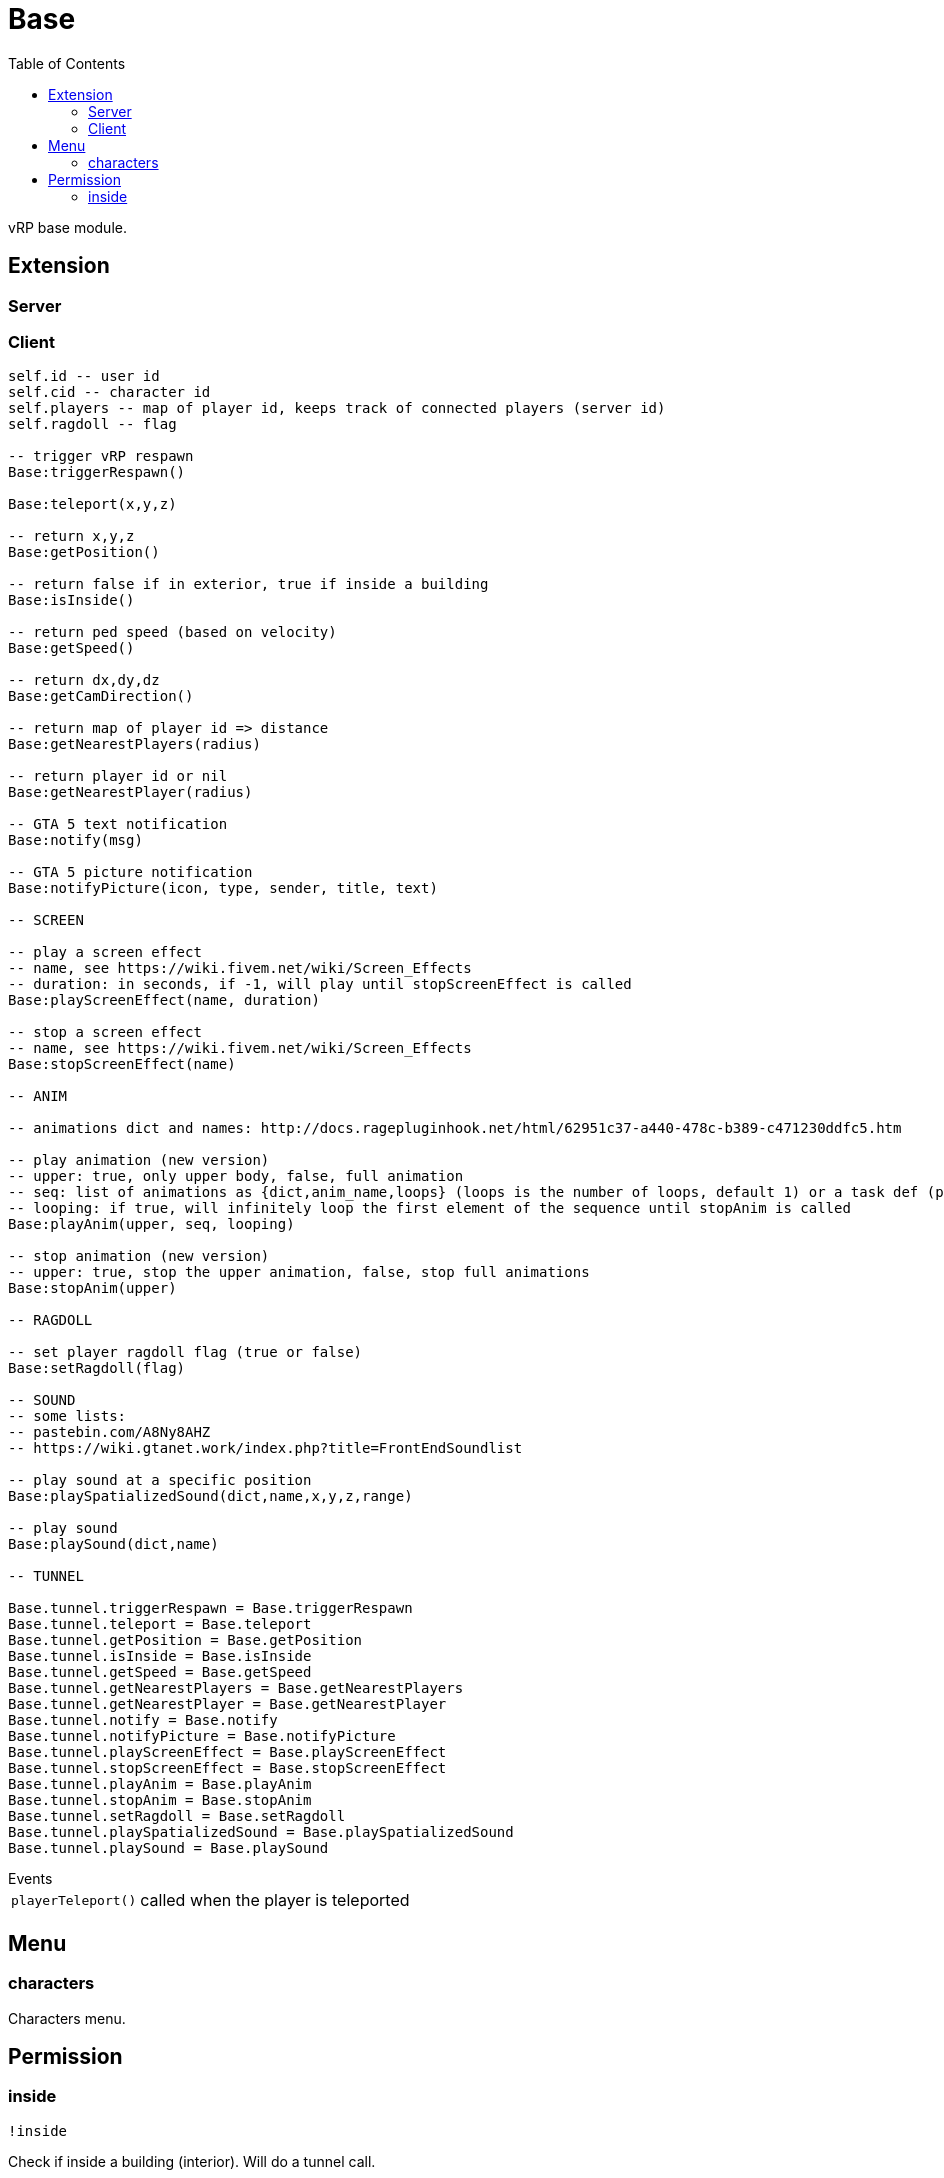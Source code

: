 ifdef::env-github[]
:tip-caption: :bulb:
:note-caption: :information_source:
:important-caption: :heavy_exclamation_mark:
:caution-caption: :fire:
:warning-caption: :warning:
endif::[]
:toc: left
:toclevels: 5

= Base

vRP base module.

== Extension

=== Server

[source,lua]
----
----

=== Client

[source,lua]
----
self.id -- user id
self.cid -- character id
self.players -- map of player id, keeps track of connected players (server id)
self.ragdoll -- flag

-- trigger vRP respawn
Base:triggerRespawn()

Base:teleport(x,y,z)

-- return x,y,z
Base:getPosition()

-- return false if in exterior, true if inside a building
Base:isInside()

-- return ped speed (based on velocity)
Base:getSpeed()

-- return dx,dy,dz
Base:getCamDirection()

-- return map of player id => distance
Base:getNearestPlayers(radius)

-- return player id or nil
Base:getNearestPlayer(radius)

-- GTA 5 text notification
Base:notify(msg)

-- GTA 5 picture notification
Base:notifyPicture(icon, type, sender, title, text)

-- SCREEN

-- play a screen effect
-- name, see https://wiki.fivem.net/wiki/Screen_Effects
-- duration: in seconds, if -1, will play until stopScreenEffect is called
Base:playScreenEffect(name, duration)

-- stop a screen effect
-- name, see https://wiki.fivem.net/wiki/Screen_Effects
Base:stopScreenEffect(name)

-- ANIM

-- animations dict and names: http://docs.ragepluginhook.net/html/62951c37-a440-478c-b389-c471230ddfc5.htm

-- play animation (new version)
-- upper: true, only upper body, false, full animation
-- seq: list of animations as {dict,anim_name,loops} (loops is the number of loops, default 1) or a task def (properties: task, play_exit)
-- looping: if true, will infinitely loop the first element of the sequence until stopAnim is called
Base:playAnim(upper, seq, looping)

-- stop animation (new version)
-- upper: true, stop the upper animation, false, stop full animations
Base:stopAnim(upper)

-- RAGDOLL

-- set player ragdoll flag (true or false)
Base:setRagdoll(flag)

-- SOUND
-- some lists: 
-- pastebin.com/A8Ny8AHZ
-- https://wiki.gtanet.work/index.php?title=FrontEndSoundlist

-- play sound at a specific position
Base:playSpatializedSound(dict,name,x,y,z,range)

-- play sound
Base:playSound(dict,name)

-- TUNNEL

Base.tunnel.triggerRespawn = Base.triggerRespawn
Base.tunnel.teleport = Base.teleport
Base.tunnel.getPosition = Base.getPosition
Base.tunnel.isInside = Base.isInside
Base.tunnel.getSpeed = Base.getSpeed
Base.tunnel.getNearestPlayers = Base.getNearestPlayers
Base.tunnel.getNearestPlayer = Base.getNearestPlayer
Base.tunnel.notify = Base.notify
Base.tunnel.notifyPicture = Base.notifyPicture
Base.tunnel.playScreenEffect = Base.playScreenEffect
Base.tunnel.stopScreenEffect = Base.stopScreenEffect
Base.tunnel.playAnim = Base.playAnim
Base.tunnel.stopAnim = Base.stopAnim
Base.tunnel.setRagdoll = Base.setRagdoll
Base.tunnel.playSpatializedSound = Base.playSpatializedSound
Base.tunnel.playSound = Base.playSound
----

.Events
[horizontal]
`playerTeleport()`:: called when the player is teleported

== Menu

=== characters

Characters menu.

== Permission

=== inside

`!inside`

Check if inside a building (interior).
Will do a tunnel call.
